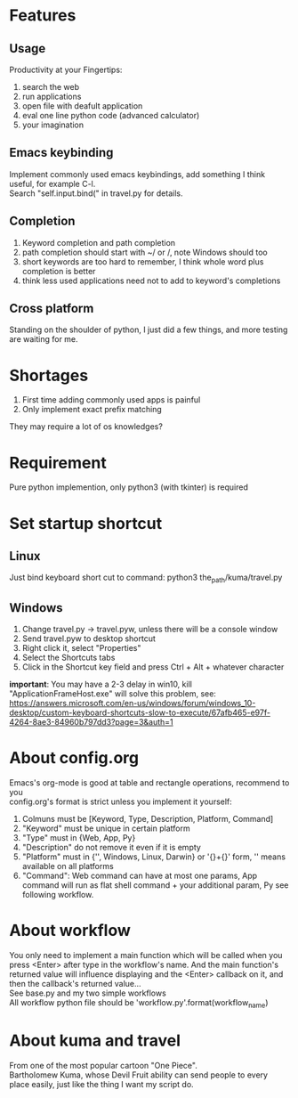 * Features
** Usage
Productivity at your Fingertips:
1. search the web
2. run applications
3. open file with deafult application
4. eval one line python code (advanced calculator)
5. your imagination

** Emacs keybinding
Implement commonly used emacs keybindings, add something I think useful, for example C-l.\\
Search "self.input.bind(" in travel.py for details.

** Completion
1. Keyword completion and path completion
2. path completion should start with ~/ or /, note Windows should too
3. short keywords are too hard to remember, I think whole word plus completion is better
4. think less used applications need not to add to keyword's completions

** Cross platform
Standing on the shoulder of python, I just did a few things, and more testing are waiting for me.

* Shortages
1. First time adding commonly used apps is painful
2. Only implement exact prefix matching
They may require a lot of os knowledges?

* Requirement
Pure python implemention, only python3 (with tkinter) is required

* Set startup shortcut
** Linux
Just bind keyboard short cut to command: python3 the_path/kuma/travel.py

** Windows
1. Change travel.py ->  travel.pyw, unless there will be a console window
2. Send travel.pyw to desktop shortcut
3. Right click it, select "Properties"
4. Select the Shortcuts tabs
5. Click in the Shortcut key field and press Ctrl + Alt + whatever character

**important**: You may have a 2-3 delay in win10, kill "ApplicationFrameHost.exe" will solve this problem, see:
https://answers.microsoft.com/en-us/windows/forum/windows_10-desktop/custom-keyboard-shortcuts-slow-to-execute/67afb465-e97f-4264-8ae3-84960b797dd3?page=3&auth=1

* About config.org
Emacs's org-mode is good at table and rectangle operations, recommend to you\\
config.org's format is strict unless you implement it yourself:
1. Colmuns must be [Keyword, Type, Description, Platform, Command]
2. "Keyword" must be unique in certain platform
3. "Type" must in {Web, App, Py}
4. "Description" do not remove it even if it is empty
6. "Platform" must in {'', Windows, Linux, Darwin} or '{}+{}' form, '' means available on all platforms
7. "Command": Web command can have at most one params, App command will run as flat shell command + your additional param, Py see following workflow.

* About workflow
You only need to implement a main function which will be called when you press <Enter> after type in the workflow's name. And the main function's returned value will influence displaying and the <Enter> callback on it, and then the callback's returned value...\\
See base.py and my two simple workflows\\
All workflow python file should be 'workflow_{}.py'.format(workflow_name)

* About kuma and travel
From one of the most popular cartoon "One Piece".\\
Bartholomew Kuma, whose Devil Fruit ability can send people to every place easily, just like the thing I want my script do.
